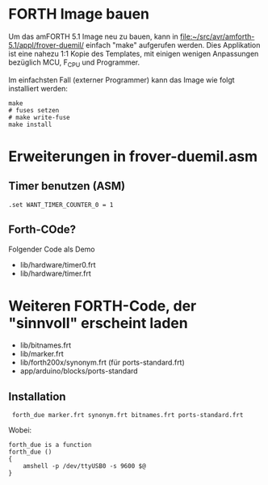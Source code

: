 * FORTH Image bauen

Um das amFORTH 5.1 Image neu zu bauen, kann in
[[file:~/src/avr/amforth-5.1/appl/frover-duemil/]] einfach "make"
aufgerufen werden. Dies Applikation ist eine nahezu 1:1 Kopie des
Templates, mit einigen wenigen Anpassungen bezüglich MCU, F_CPU und Programmer.

Im einfachsten Fall (externer Programmer) kann das Image wie folgt
installiert werden:

#+BEGIN_EXAMPLE
make
# fuses setzen
# make write-fuse
make install
#+END_EXAMPLE

* Erweiterungen in frover-duemil.asm

** Timer benutzen (ASM)

: .set WANT_TIMER_COUNTER_0 = 1

** Forth-COde?

Folgender Code als Demo

 - lib/hardware/timer0.frt
 - lib/hardware/timer.frt 

* Weiteren FORTH-Code, der "sinnvoll" erscheint laden

 - lib/bitnames.frt
 - lib/marker.frt
 - lib/forth200x/synonym.frt (für ports-standard.frt)
 - app/arduino/blocks/ports-standard

** Installation

:  forth_due marker.frt synonym.frt bitnames.frt ports-standard.frt 

Wobei:

#+BEGIN_EXAMPLE
forth_due is a function
forth_due () 
{ 
    amshell -p /dev/ttyUSB0 -s 9600 $@
}
#+END_EXAMPLE
